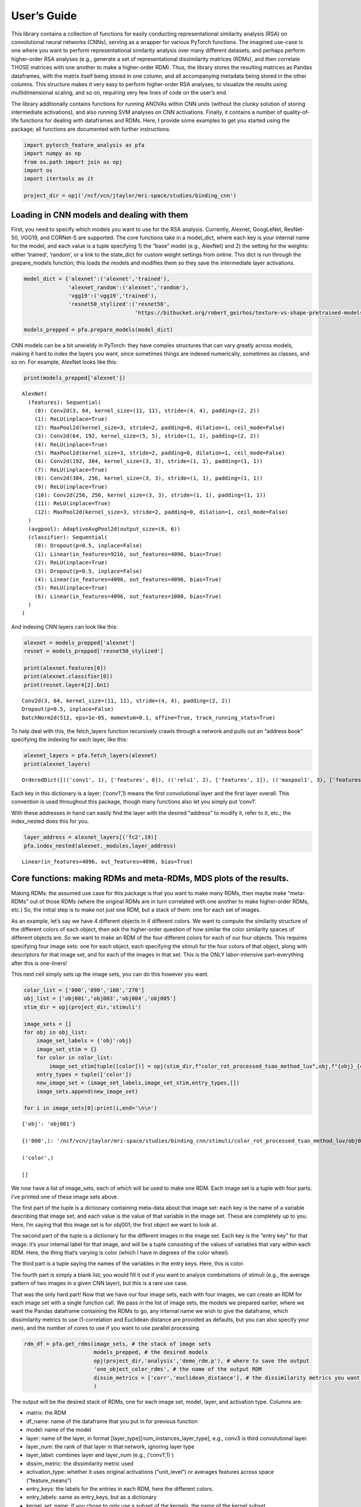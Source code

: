 
User’s Guide
------------

This library contains a collection of functions for easily conducting
representational similarity analysis (RSA) on convolutional neural
networks (CNNs), serving as a wrapper for various PyTorch functions. The
imagined use-case is one where you want to perform representational
similarity analysis over many different datasets, and perhaps perform
higher-order RSA analyses (e.g., generate a set of representational
dissimilarity matrices (RDMs), and then correlate THOSE matrices with
one another to make a higher-order RDM). Thus, the library stores the
resulting matrices as Pandas dataframes, with the matrix itself being
stored in one column, and all accompanying metadata being stored in the
other columns. This structure makes it very easy to perform higher-order
RSA analyses, to visualize the results using multidimensional scaling,
and so on, requiring very few lines of code on the user’s end.

The library additionally contains functions for running ANOVAs within
CNN units (without the clunky solution of storing intermediate
activations), and also running SVM analyses on CNN activations. Finally,
it contains a number of quality-of-life functions for dealing with
dataframes and RDMs. Here, I provide some examples to get you started
using the package; all functions are documented with further
instructions.

.. code:: ipython3

    import pytorch_feature_analysis as pfa
    import numpy as np
    from os.path import join as opj
    import os
    import itertools as it
    
    project_dir = opj('/ncf/vcn/jtaylor/mri-space/studies/binding_cnn')

Loading in CNN models and dealing with them
~~~~~~~~~~~~~~~~~~~~~~~~~~~~~~~~~~~~~~~~~~~

First, you need to specify which models you want to use for the RSA
analysis. Currently, Alexnet, GoogLeNet, ResNet-50, VGG19, and CORNet-S
are supported. The core functions take in a model_dict, where each key
is your internal name for the model, and each value is a tuple
specifying 1) the “base” model (e.g., AlexNet) and 2) the setting for
the weights: either ‘trained’, ‘random’, or a link to the state_dict for
custom weight settings from online. This dict is run through the
prepare_models function; this loads the models and modifies them so they
save the intermediate layer activations.

.. code:: ipython3

    model_dict = {'alexnet':('alexnet','trained'),
                  'alexnet_random':('alexnet','random'),
                  'vgg19':('vgg19','trained'),
                  'resnet50_stylized':('resnet50',
                                       'https://bitbucket.org/robert_geirhos/texture-vs-shape-pretrained-models/raw/6f41d2e86fc60566f78de64ecff35cc61eb6436f/resnet50_train_60_epochs-c8e5653e.pth.tar')}
    
    models_prepped = pfa.prepare_models(model_dict)

CNN models can be a bit unwieldy in PyTorch: they have complex
structures that can vary greatly across models, making it hard to index
the layers you want, since sometimes things are indexed numerically,
sometimes as classes, and so on. For example, AlexNet looks like this:

.. code:: ipython3

    print(models_prepped['alexnet'])


.. parsed-literal::

    AlexNet(
      (features): Sequential(
        (0): Conv2d(3, 64, kernel_size=(11, 11), stride=(4, 4), padding=(2, 2))
        (1): ReLU(inplace=True)
        (2): MaxPool2d(kernel_size=3, stride=2, padding=0, dilation=1, ceil_mode=False)
        (3): Conv2d(64, 192, kernel_size=(5, 5), stride=(1, 1), padding=(2, 2))
        (4): ReLU(inplace=True)
        (5): MaxPool2d(kernel_size=3, stride=2, padding=0, dilation=1, ceil_mode=False)
        (6): Conv2d(192, 384, kernel_size=(3, 3), stride=(1, 1), padding=(1, 1))
        (7): ReLU(inplace=True)
        (8): Conv2d(384, 256, kernel_size=(3, 3), stride=(1, 1), padding=(1, 1))
        (9): ReLU(inplace=True)
        (10): Conv2d(256, 256, kernel_size=(3, 3), stride=(1, 1), padding=(1, 1))
        (11): ReLU(inplace=True)
        (12): MaxPool2d(kernel_size=3, stride=2, padding=0, dilation=1, ceil_mode=False)
      )
      (avgpool): AdaptiveAvgPool2d(output_size=(6, 6))
      (classifier): Sequential(
        (0): Dropout(p=0.5, inplace=False)
        (1): Linear(in_features=9216, out_features=4096, bias=True)
        (2): ReLU(inplace=True)
        (3): Dropout(p=0.5, inplace=False)
        (4): Linear(in_features=4096, out_features=4096, bias=True)
        (5): ReLU(inplace=True)
        (6): Linear(in_features=4096, out_features=1000, bias=True)
      )
    )


And indexing CNN layers can look like this:

.. code:: ipython3

    alexnet = models_prepped['alexnet']
    resnet = models_prepped['resnet50_stylized']
    
    print(alexnet.features[0])
    print(alexnet.classifier[0])
    print(resnet.layer4[2].bn1)


.. parsed-literal::

    Conv2d(3, 64, kernel_size=(11, 11), stride=(4, 4), padding=(2, 2))
    Dropout(p=0.5, inplace=False)
    BatchNorm2d(512, eps=1e-05, momentum=0.1, affine=True, track_running_stats=True)


To help deal with this, the fetch_layers function recursively crawls
through a network and pulls out an “address book” specifying the
indexing for each layer, like this:

.. code:: ipython3

    alexnet_layers = pfa.fetch_layers(alexnet)
    print(alexnet_layers)


.. parsed-literal::

    OrderedDict([(('conv1', 1), ['features', 0]), (('relu1', 2), ['features', 1]), (('maxpool1', 3), ['features', 2]), (('conv2', 4), ['features', 3]), (('relu2', 5), ['features', 4]), (('maxpool2', 6), ['features', 5]), (('conv3', 7), ['features', 6]), (('relu3', 8), ['features', 7]), (('conv4', 9), ['features', 8]), (('relu4', 10), ['features', 9]), (('conv5', 11), ['features', 10]), (('relu5', 12), ['features', 11]), (('maxpool3', 13), ['features', 12]), (('avgpool1', 14), ['avgpool']), (('dropout1', 15), ['classifier', 0]), (('fc1', 16), ['classifier', 1]), (('relu6', 17), ['classifier', 2]), (('dropout2', 18), ['classifier', 3]), (('fc2', 19), ['classifier', 4]), (('relu7', 20), ['classifier', 5]), (('fc3', 21), ['classifier', 6])])


Each key in this dictionary is a layer; (‘conv1’,1) means the first
convolutional layer and the first layer overall. This convention is used
throughout this package, though many functions also let you simply put
‘conv1’.

With these addresses in hand can easily find the layer with the desired
“address” to modify it, refer to it, etc.; the index_nested does this
for you.

.. code:: ipython3

    layer_address = alexnet_layers[('fc2',19)]
    pfa.index_nested(alexnet._modules,layer_address)




.. parsed-literal::

    Linear(in_features=4096, out_features=4096, bias=True)



Core functions: making RDMs and meta-RDMs, MDS plots of the results.
~~~~~~~~~~~~~~~~~~~~~~~~~~~~~~~~~~~~~~~~~~~~~~~~~~~~~~~~~~~~~~~~~~~~

Making RDMs: the assumed use case for this package is that you want to
make many RDMs, then maybe make “meta-RDMs” out of those RDMs (where the
original RDMs are in turn correlated with one another to make
higher-order RDMs, etc.) So, the initial step is to make not just one
RDM, but a stack of them: one for each set of images.

As an example, let’s say we have 4 different objects in 4 different
colors. We want to compute the similarity structure of the different
colors of each object, then ask the higher-order question of how similar
the color similarity spaces of different objects are. So we want to make
an RDM of the four different colors for each of our four objects. This
requires specifying four image sets: one for each object, each
specifying the stimuli for the four colors of that object, along with
descriptors for that image set, and for each of the images in that set.
This is the ONLY labor-intensive part–everything after this is
one-liners!

This next cell simply sets up the image sets, you can do this however
you want.

.. code:: ipython3

    color_list = ['000','090','180','270']
    obj_list = ['obj001','obj003','obj004','obj005']
    stim_dir = opj(project_dir,'stimuli')
    
    image_sets = []
    for obj in obj_list:
        image_set_labels = {'obj':obj}
        image_set_stim = {}
        for color in color_list:
            image_set_stim[tuple([color])] = opj(stim_dir,f"color_rot_processed_tsao_method_luv",obj,f"{obj}_{color}deg.jpg")
        entry_types = tuple(['color'])
        new_image_set = (image_set_labels,image_set_stim,entry_types,[])
        image_sets.append(new_image_set)
    
    for i in image_sets[0]:print(i,end='\n\n')


.. parsed-literal::

    {'obj': 'obj001'}
    
    {('000',): '/ncf/vcn/jtaylor/mri-space/studies/binding_cnn/stimuli/color_rot_processed_tsao_method_luv/obj001/obj001_000deg.jpg', ('090',): '/ncf/vcn/jtaylor/mri-space/studies/binding_cnn/stimuli/color_rot_processed_tsao_method_luv/obj001/obj001_090deg.jpg', ('180',): '/ncf/vcn/jtaylor/mri-space/studies/binding_cnn/stimuli/color_rot_processed_tsao_method_luv/obj001/obj001_180deg.jpg', ('270',): '/ncf/vcn/jtaylor/mri-space/studies/binding_cnn/stimuli/color_rot_processed_tsao_method_luv/obj001/obj001_270deg.jpg'}
    
    ('color',)
    
    []
    


We now have a list of image_sets, each of which will be used to make one
RDM. Each image set is a tuple with four parts. I’ve printed one of
these image sets above.

The first part of the tuple is a dictionary containing meta-data about
that image set: each key is the name of a variable describing that image
set, and each value is the value of that variable in the image set.
These are completely up to you. Here, I’m saying that this image set is
for obj001; the first object we want to look at.

The second part of the tuple is a dictionary for the different images in
the image set. Each key is the “entry key” for that image: it’s your
internal label for that image, and will be a tuple consisting of the
values of variables that vary within each RDM. Here, the thing that’s
varying is color (which I have in degrees of the color wheel).

The third part is a tuple saying the names of the variables in the entry
keys. Here, this is color.

The fourth part is simply a blank list; you would fill it out if you
want to analyze combinations of stimuli (e.g., the average pattern of
two images in a given CNN layer), but this is a rare use case.

That was the only hard part! Now that we have our four image sets, each
with four images, we can create an RDM for each image set with a single
function call. We pass in the list of image sets, the models we prepared
earlier, where we want the Pandas dataframe containing the RDMs to go,
any internal name we wish to give the dataframe, which dissimilarity
metrics to use (1-correlation and Euclidean distance are provided as
defaults, but you can also specify your own), and the number of cores to
use if you want to use parallel processing.

.. code:: ipython3

    rdm_df = pfa.get_rdms(image_sets, # the stack of image sets
                          models_prepped, # the desired models
                          opj(project_dir,'analysis','demo_rdm.p'), # where to save the output
                          'one_object_color_rdms', # the name of the output RDM
                          dissim_metrics = ['corr','euclidean_distance'], # the dissimilarity metrics you want to try
                          )

The output will be the desired stack of RDMs, one for each image set,
model, layer, and activation type. Columns are:

-  matrix: the RDM
-  df_name: name of the dataframe that you put in for previous function
-  model: name of the model
-  layer: name of the layer, in format
   [layer_type][num_instances_layer_type], e.g., conv3 is third
   convolutional layer.
-  layer_num: the rank of that layer in that network, ignoring layer
   type
-  layer_label: combines layer and layer_num (e.g., (‘conv1’,1) )
-  dissim_metric: the dissimilarity metric used
-  activation_type: whether it uses original activations (“unit_level”)
   or averages features across space (“feature_means”)
-  entry_keys: the labels for the entries in each RDM, here the
   different colors.
-  entry_labels: same as entry_keys, but as a dictionary
-  kernel_set_name: if you chose to only use a subset of the kernels,
   the name of the kernel subset
-  kernel_inds: if you chose to only use a subset of the kernels, the
   kernels that were used.
-  perm: if you wanted to permute the labels, which permutation it is.
-  dissim_rankings: indicates, in decreasing order, the entries that
   when taken as a subset of the RDM would yield the highest mean
   dissimilarity
-  obj: the labels for the image set for that RDM. It’ll use whatever
   names you put in as the input.

.. code:: ipython3

    rdm_df




.. raw:: html

    <div>
    <style scoped>
        .dataframe tbody tr th:only-of-type {
            vertical-align: middle;
        }
    
        .dataframe tbody tr th {
            vertical-align: top;
        }
    
        .dataframe thead th {
            text-align: right;
        }
    </style>
    <table border="1" class="dataframe">
      <thead>
        <tr style="text-align: right;">
          <th></th>
          <th>df_name</th>
          <th>model</th>
          <th>layer</th>
          <th>layer_num</th>
          <th>layer_label</th>
          <th>dissim_metric</th>
          <th>activation_type</th>
          <th>matrix</th>
          <th>entry_keys</th>
          <th>entry_labels</th>
          <th>kernel_set_name</th>
          <th>kernel_inds</th>
          <th>perm</th>
          <th>perm_scramble</th>
          <th>dissim_rankings</th>
          <th>obj</th>
        </tr>
      </thead>
      <tbody>
        <tr>
          <th>0</th>
          <td>one_object_color_rdms</td>
          <td>alexnet</td>
          <td>original_rgb</td>
          <td>0</td>
          <td>(original_rgb, 0)</td>
          <td>corr</td>
          <td>unit_level</td>
          <td>[[0.0, 1.8750947395894697, 1.2162276924014461,...</td>
          <td>((000,), (090,), (180,), (270,))</td>
          <td>({'color': '000'}, {'color': '090'}, {'color':...</td>
          <td>all</td>
          <td>(0, 1, 2)</td>
          <td>orig_data</td>
          <td>[0, 1, 2, 3]</td>
          <td>(0, 1, 2, 3)</td>
          <td>obj001</td>
        </tr>
        <tr>
          <th>1</th>
          <td>one_object_color_rdms</td>
          <td>alexnet</td>
          <td>original_rgb</td>
          <td>0</td>
          <td>(original_rgb, 0)</td>
          <td>corr</td>
          <td>feature_means</td>
          <td>[[0.0, 0.0359588826334124, 0.11594776276043672...</td>
          <td>((000,), (090,), (180,), (270,))</td>
          <td>({'color': '000'}, {'color': '090'}, {'color':...</td>
          <td>all</td>
          <td>(0, 1, 2)</td>
          <td>orig_data</td>
          <td>[0, 1, 2, 3]</td>
          <td>(0, 2, 1, 3)</td>
          <td>obj001</td>
        </tr>
        <tr>
          <th>2</th>
          <td>one_object_color_rdms</td>
          <td>alexnet</td>
          <td>original_rgb</td>
          <td>0</td>
          <td>(original_rgb, 0)</td>
          <td>euclidean_distance</td>
          <td>unit_level</td>
          <td>[[0.0, 0.43406660105232936, 0.7237951708481399...</td>
          <td>((000,), (090,), (180,), (270,))</td>
          <td>({'color': '000'}, {'color': '090'}, {'color':...</td>
          <td>all</td>
          <td>(0, 1, 2)</td>
          <td>orig_data</td>
          <td>[0, 1, 2, 3]</td>
          <td>(0, 2, 1, 3)</td>
          <td>obj001</td>
        </tr>
        <tr>
          <th>3</th>
          <td>one_object_color_rdms</td>
          <td>alexnet</td>
          <td>original_rgb</td>
          <td>0</td>
          <td>(original_rgb, 0)</td>
          <td>euclidean_distance</td>
          <td>feature_means</td>
          <td>[[0.0, 118.78368004339049, 197.87626458821558,...</td>
          <td>((000,), (090,), (180,), (270,))</td>
          <td>({'color': '000'}, {'color': '090'}, {'color':...</td>
          <td>all</td>
          <td>(0, 1, 2)</td>
          <td>orig_data</td>
          <td>[0, 1, 2, 3]</td>
          <td>(0, 2, 1, 3)</td>
          <td>obj001</td>
        </tr>
        <tr>
          <th>4</th>
          <td>one_object_color_rdms</td>
          <td>alexnet</td>
          <td>conv1</td>
          <td>1</td>
          <td>(conv1, 1)</td>
          <td>corr</td>
          <td>unit_level</td>
          <td>[[0.0, 0.13727648815296245, 0.2957082539420507...</td>
          <td>((000,), (090,), (180,), (270,))</td>
          <td>({'color': '000'}, {'color': '090'}, {'color':...</td>
          <td>all</td>
          <td>(0, 1, 2, 3, 4, 5, 6, 7, 8, 9, 10, 11, 12, 13,...</td>
          <td>orig_data</td>
          <td>[0, 1, 2, 3]</td>
          <td>(0, 2, 3, 1)</td>
          <td>obj001</td>
        </tr>
        <tr>
          <th>...</th>
          <td>...</td>
          <td>...</td>
          <td>...</td>
          <td>...</td>
          <td>...</td>
          <td>...</td>
          <td>...</td>
          <td>...</td>
          <td>...</td>
          <td>...</td>
          <td>...</td>
          <td>...</td>
          <td>...</td>
          <td>...</td>
          <td>...</td>
          <td>...</td>
        </tr>
        <tr>
          <th>179</th>
          <td>one_object_color_rdms</td>
          <td>vgg19</td>
          <td>dropout2</td>
          <td>44</td>
          <td>(dropout2, 44)</td>
          <td>euclidean_distance</td>
          <td>feature_means</td>
          <td>[[0.0, 15.61007152836111, 18.95564838191362, 1...</td>
          <td>((000,), (090,), (180,), (270,))</td>
          <td>({'color': '000'}, {'color': '090'}, {'color':...</td>
          <td>all</td>
          <td>(0, 1, 2, 3, 4, 5, 6, 7, 8, 9, 10, 11, 12, 13,...</td>
          <td>orig_data</td>
          <td>[0, 1, 2, 3]</td>
          <td>(0, 2, 1, 3)</td>
          <td>obj005</td>
        </tr>
        <tr>
          <th>180</th>
          <td>one_object_color_rdms</td>
          <td>vgg19</td>
          <td>fc3</td>
          <td>45</td>
          <td>(fc3, 45)</td>
          <td>corr</td>
          <td>unit_level</td>
          <td>[[0.0, 0.021293749069576373, 0.032517214552785...</td>
          <td>((000,), (090,), (180,), (270,))</td>
          <td>({'color': '000'}, {'color': '090'}, {'color':...</td>
          <td>all</td>
          <td>(0, 1, 2, 3, 4, 5, 6, 7, 8, 9, 10, 11, 12, 13,...</td>
          <td>orig_data</td>
          <td>[0, 1, 2, 3]</td>
          <td>(0, 2, 3, 1)</td>
          <td>obj005</td>
        </tr>
        <tr>
          <th>181</th>
          <td>one_object_color_rdms</td>
          <td>vgg19</td>
          <td>fc3</td>
          <td>45</td>
          <td>(fc3, 45)</td>
          <td>corr</td>
          <td>feature_means</td>
          <td>[[0.0, 0.021293749069576373, 0.032517214552785...</td>
          <td>((000,), (090,), (180,), (270,))</td>
          <td>({'color': '000'}, {'color': '090'}, {'color':...</td>
          <td>all</td>
          <td>(0, 1, 2, 3, 4, 5, 6, 7, 8, 9, 10, 11, 12, 13,...</td>
          <td>orig_data</td>
          <td>[0, 1, 2, 3]</td>
          <td>(0, 2, 3, 1)</td>
          <td>obj005</td>
        </tr>
        <tr>
          <th>182</th>
          <td>one_object_color_rdms</td>
          <td>vgg19</td>
          <td>fc3</td>
          <td>45</td>
          <td>(fc3, 45)</td>
          <td>euclidean_distance</td>
          <td>unit_level</td>
          <td>[[0.0, 22.78180632769525, 28.43097403022289, 2...</td>
          <td>((000,), (090,), (180,), (270,))</td>
          <td>({'color': '000'}, {'color': '090'}, {'color':...</td>
          <td>all</td>
          <td>(0, 1, 2, 3, 4, 5, 6, 7, 8, 9, 10, 11, 12, 13,...</td>
          <td>orig_data</td>
          <td>[0, 1, 2, 3]</td>
          <td>(0, 2, 3, 1)</td>
          <td>obj005</td>
        </tr>
        <tr>
          <th>183</th>
          <td>one_object_color_rdms</td>
          <td>vgg19</td>
          <td>fc3</td>
          <td>45</td>
          <td>(fc3, 45)</td>
          <td>euclidean_distance</td>
          <td>feature_means</td>
          <td>[[0.0, 22.78180632769525, 28.43097403022289, 2...</td>
          <td>((000,), (090,), (180,), (270,))</td>
          <td>({'color': '000'}, {'color': '090'}, {'color':...</td>
          <td>all</td>
          <td>(0, 1, 2, 3, 4, 5, 6, 7, 8, 9, 10, 11, 12, 13,...</td>
          <td>orig_data</td>
          <td>[0, 1, 2, 3]</td>
          <td>(0, 2, 3, 1)</td>
          <td>obj005</td>
        </tr>
      </tbody>
    </table>
    <p>3472 rows × 16 columns</p>
    </div>



Now that everything is nicely labeled, making an MDS plot is easy. You
stick in one row of the dataframe (for one RDM), and you can use all the
labels to help you set the options. This is the general philosophy of
the MDS plotting function: you use the labels for each entry of the RDM
to help specify how to plot it on the MDS plot, here by showing a
picture for each entry.

.. code:: ipython3

    rdm_to_plot = pfa.df_filter(rdm_df,
                               [('model','alexnet'),
                                ('layer','conv1'),
                                ('activation_type','unit_level'),
                                ('obj','obj001'),
                                ('dissim_metric','corr'),
                                ('activation_type','unit_level')])
    
    pics = {tuple(['000']):opj(stim_dir,'color_rot_processed_tsao_method_luv','obj001','obj001_000deg.jpg'),
            tuple(['090']):opj(stim_dir,'color_rot_processed_tsao_method_luv','obj001','obj001_090deg.jpg'),
            tuple(['180']):opj(stim_dir,'color_rot_processed_tsao_method_luv','obj001','obj001_180deg.jpg'),
            tuple(['270']):opj(stim_dir,'color_rot_processed_tsao_method_luv','obj001','obj001_270deg.jpg')}
    
    pfa.rdm_mds(rdm_to_plot,
                cond_pics=pics)


.. parsed-literal::

    Stress = 0.001823892763262662




.. parsed-literal::

    0.001823892763262662




.. parsed-literal::

    <Figure size 640x480 with 0 Axes>



.. image:: output_21_3.png


Now, let’s look at how color coding differs within each object. This
will require doing a “second-order” RDM out of the RDMs we’ve already
made. This is a one-liner.

The critical concept here is that there are two kinds of variables to
specify: which are the “entry variables” (that is, the variables whose
values form the entries of each RDM), and the “grouping variables” (the
variables whose value will be fixed for each RDM, and vary across RDMs).
For example, if you want to compare how color is coded across different
objects, and want to do this separately within each CNN layer, then
“object” would be the entry variable, and “layer” would be the grouping
variable.

Let’s just do AlexNet for simplicity.

.. code:: ipython3

    rdm_df = rdm_df[rdm_df['model']=='alexnet']
    meta_rdm = pfa.get_meta_rdms(rdm_df,
                                 opj(project_dir,'analysis','demo_meta.p'),
                                 dissim_metrics = ['corr','euclidean_distance'],
                                 entry_variables=['obj'],
                                 grouping_variables=['model','layer','activation_type','dissim_metric'],
                                 df_name='color_space_across_objects_meta_rdm')


Now, we have a stack of meta-RDMs; many of the column names are the
same, with some exceptions: - Since this is a second order RDM, some
variables have been specified for BOTH levels; e.g., maybe you used
Euclidean distance as the distance metric for the first-order RDMs, but
correlation for the second levels. The convention is that the variable
name for the CURRENT level will be, e.g, “dissim_metric”, and for each
level down will have the prefix "_sub" appended to it, e.g.
“dissim_metric_sub”, because it’s the distance metric for the “sub RDM”
that went into making the current RDM. - This applies to the “entry
keys” as well: you can see not only the entries of the current RDM, but
the entries that went into each RDM that went into making the current
RDM. So, the whole “history” of the RDM is transparent.

.. code:: ipython3

    meta_rdm

.. raw:: html

    <div>
    <style scoped>
        .dataframe tbody tr th:only-of-type {
            vertical-align: middle;
        }
    
        .dataframe tbody tr th {
            vertical-align: top;
        }
    
        .dataframe thead th {
            text-align: right;
        }
    </style>
    <table border="1" class="dataframe">
      <thead>
        <tr style="text-align: right;">
          <th></th>
          <th>activation_type</th>
          <th>df_name</th>
          <th>dissim_metric</th>
          <th>dissim_metric_sub</th>
          <th>dissim_rankings</th>
          <th>entry_keys</th>
          <th>entry_keys_sub</th>
          <th>entry_labels</th>
          <th>entry_labels_sub</th>
          <th>entry_var_subset</th>
          <th>layer</th>
          <th>matrix</th>
          <th>model</th>
          <th>perm</th>
        </tr>
      </thead>
      <tbody>
        <tr>
          <th>0</th>
          <td>feature_means</td>
          <td>color_space_across_objects_meta_rdm</td>
          <td>corr</td>
          <td>corr</td>
          <td>(1, 2, 3, 0)</td>
          <td>((obj001,), (obj003,), (obj004,), (obj005,))</td>
          <td>((000,), (090,), (180,), (270,))</td>
          <td>({'obj': 'obj001'}, {'obj': 'obj003'}, {'obj':...</td>
          <td>({'color': '000'}, {'color': '090'}, {'color':...</td>
          <td>all</td>
          <td>avgpool1</td>
          <td>[[0.0, 0.4609450244553097, 0.3156066051711237,...</td>
          <td>alexnet</td>
          <td>orig_data</td>
        </tr>
        <tr>
          <th>1</th>
          <td>feature_means</td>
          <td>color_space_across_objects_meta_rdm</td>
          <td>euclidean_distance</td>
          <td>corr</td>
          <td>(2, 3, 1, 0)</td>
          <td>((obj001,), (obj003,), (obj004,), (obj005,))</td>
          <td>((000,), (090,), (180,), (270,))</td>
          <td>({'obj': 'obj001'}, {'obj': 'obj003'}, {'obj':...</td>
          <td>({'color': '000'}, {'color': '090'}, {'color':...</td>
          <td>all</td>
          <td>avgpool1</td>
          <td>[[0.0, 0.06648352493582399, 0.1310730653467144...</td>
          <td>alexnet</td>
          <td>orig_data</td>
        </tr>
        <tr>
          <th>2</th>
          <td>feature_means</td>
          <td>color_space_across_objects_meta_rdm</td>
          <td>corr</td>
          <td>euclidean_distance</td>
          <td>(1, 2, 3, 0)</td>
          <td>((obj001,), (obj003,), (obj004,), (obj005,))</td>
          <td>((000,), (090,), (180,), (270,))</td>
          <td>({'obj': 'obj001'}, {'obj': 'obj003'}, {'obj':...</td>
          <td>({'color': '000'}, {'color': '090'}, {'color':...</td>
          <td>all</td>
          <td>avgpool1</td>
          <td>[[0.0, 0.3422988419553612, 0.38712607455904735...</td>
          <td>alexnet</td>
          <td>orig_data</td>
        </tr>
        <tr>
          <th>3</th>
          <td>feature_means</td>
          <td>color_space_across_objects_meta_rdm</td>
          <td>euclidean_distance</td>
          <td>euclidean_distance</td>
          <td>(1, 3, 2, 0)</td>
          <td>((obj001,), (obj003,), (obj004,), (obj005,))</td>
          <td>((000,), (090,), (180,), (270,))</td>
          <td>({'obj': 'obj001'}, {'obj': 'obj003'}, {'obj':...</td>
          <td>({'color': '000'}, {'color': '090'}, {'color':...</td>
          <td>all</td>
          <td>avgpool1</td>
          <td>[[0.0, 5.167743977571641, 4.649373286696857, 3...</td>
          <td>alexnet</td>
          <td>orig_data</td>
        </tr>
        <tr>
          <th>4</th>
          <td>unit_level</td>
          <td>color_space_across_objects_meta_rdm</td>
          <td>corr</td>
          <td>corr</td>
          <td>(1, 2, 0, 3)</td>
          <td>((obj001,), (obj003,), (obj004,), (obj005,))</td>
          <td>((000,), (090,), (180,), (270,))</td>
          <td>({'obj': 'obj001'}, {'obj': 'obj003'}, {'obj':...</td>
          <td>({'color': '000'}, {'color': '090'}, {'color':...</td>
          <td>all</td>
          <td>avgpool1</td>
          <td>[[0.0, 0.23621845451205203, 0.1160074229743786...</td>
          <td>alexnet</td>
          <td>orig_data</td>
        </tr>
        <tr>
          <th>...</th>
          <td>...</td>
          <td>...</td>
          <td>...</td>
          <td>...</td>
          <td>...</td>
          <td>...</td>
          <td>...</td>
          <td>...</td>
          <td>...</td>
          <td>...</td>
          <td>...</td>
          <td>...</td>
          <td>...</td>
          <td>...</td>
        </tr>
        <tr>
          <th>171</th>
          <td>feature_means</td>
          <td>color_space_across_objects_meta_rdm</td>
          <td>euclidean_distance</td>
          <td>euclidean_distance</td>
          <td>(2, 3, 1, 0)</td>
          <td>((obj001,), (obj003,), (obj004,), (obj005,))</td>
          <td>((000,), (090,), (180,), (270,))</td>
          <td>({'obj': 'obj001'}, {'obj': 'obj003'}, {'obj':...</td>
          <td>({'color': '000'}, {'color': '090'}, {'color':...</td>
          <td>all</td>
          <td>relu7</td>
          <td>[[0.0, 27.91763574910618, 29.748902842971347, ...</td>
          <td>alexnet</td>
          <td>orig_data</td>
        </tr>
        <tr>
          <th>172</th>
          <td>unit_level</td>
          <td>color_space_across_objects_meta_rdm</td>
          <td>corr</td>
          <td>corr</td>
          <td>(1, 2, 0, 3)</td>
          <td>((obj001,), (obj003,), (obj004,), (obj005,))</td>
          <td>((000,), (090,), (180,), (270,))</td>
          <td>({'obj': 'obj001'}, {'obj': 'obj003'}, {'obj':...</td>
          <td>({'color': '000'}, {'color': '090'}, {'color':...</td>
          <td>all</td>
          <td>relu7</td>
          <td>[[0.0, 0.3396269758532, 0.2349621065145311, 0....</td>
          <td>alexnet</td>
          <td>orig_data</td>
        </tr>
        <tr>
          <th>173</th>
          <td>unit_level</td>
          <td>color_space_across_objects_meta_rdm</td>
          <td>euclidean_distance</td>
          <td>corr</td>
          <td>(2, 3, 1, 0)</td>
          <td>((obj001,), (obj003,), (obj004,), (obj005,))</td>
          <td>((000,), (090,), (180,), (270,))</td>
          <td>({'obj': 'obj001'}, {'obj': 'obj003'}, {'obj':...</td>
          <td>({'color': '000'}, {'color': '090'}, {'color':...</td>
          <td>all</td>
          <td>relu7</td>
          <td>[[0.0, 0.04344341822038015, 0.1330625415697585...</td>
          <td>alexnet</td>
          <td>orig_data</td>
        </tr>
        <tr>
          <th>174</th>
          <td>unit_level</td>
          <td>color_space_across_objects_meta_rdm</td>
          <td>corr</td>
          <td>euclidean_distance</td>
          <td>(1, 2, 0, 3)</td>
          <td>((obj001,), (obj003,), (obj004,), (obj005,))</td>
          <td>((000,), (090,), (180,), (270,))</td>
          <td>({'obj': 'obj001'}, {'obj': 'obj003'}, {'obj':...</td>
          <td>({'color': '000'}, {'color': '090'}, {'color':...</td>
          <td>all</td>
          <td>relu7</td>
          <td>[[0.0, 0.7802549825310915, 0.2258247741051045,...</td>
          <td>alexnet</td>
          <td>orig_data</td>
        </tr>
        <tr>
          <th>175</th>
          <td>unit_level</td>
          <td>color_space_across_objects_meta_rdm</td>
          <td>euclidean_distance</td>
          <td>euclidean_distance</td>
          <td>(2, 3, 1, 0)</td>
          <td>((obj001,), (obj003,), (obj004,), (obj005,))</td>
          <td>((000,), (090,), (180,), (270,))</td>
          <td>({'obj': 'obj001'}, {'obj': 'obj003'}, {'obj':...</td>
          <td>({'color': '000'}, {'color': '090'}, {'color':...</td>
          <td>all</td>
          <td>relu7</td>
          <td>[[0.0, 27.91763574910618, 29.748902842971347, ...</td>
          <td>alexnet</td>
          <td>orig_data</td>
        </tr>
      </tbody>
    </table>
    <p>176 rows × 14 columns</p>
    </div>



Now let’s make a second-order MDS plot: this will depict how similar the
color RDMs of the different objects are to each other, and do it for
each layer of AlexNet.

.. code:: ipython3

    pics = {tuple([('obj001')]):opj(stim_dir,'color_rot_processed_tsao_method_luv','obj001','obj001_000deg.jpg'),
            tuple([('obj003')]):opj(stim_dir,'color_rot_processed_tsao_method_luv','obj003','obj003_000deg.jpg'),
            tuple([('obj004')]):opj(stim_dir,'color_rot_processed_tsao_method_luv','obj004','obj004_000deg.jpg'),
            tuple([('obj005')]):opj(stim_dir,'color_rot_processed_tsao_method_luv','obj005','obj005_000deg.jpg')}
    
    rdm_to_plot = pfa.df_filter(meta_rdm,
                               [('model','alexnet'),
                                ('layer','conv1'),
                                ('activation_type','unit_level'),
                                ('dissim_metric','corr'),
                                ('activation_type','unit_level'),
                                ('dissim_metric_sub','corr')])
    
    pfa.my_mds(rdm_to_plot,
               cond_pics=pics,
               fig_title=layer)


.. parsed-literal::

    Stress = 9.46600380647462e-05




.. parsed-literal::

    9.46600380647462e-05




.. parsed-literal::

    <Figure size 640x480 with 0 Axes>



.. image:: output_27_3.png


What if we want to have multiple “entry variables”–for example, to see
how the color spaces vary across objects AND layers? Easy: same command
as before, just move “layer” from the grouping variables list to the
entry variables list.

.. code:: ipython3

    meta_rdm = pfa.get_meta_rdms(rdm_df,
                                 opj(project_dir,'analysis','demo_meta.p'),
                                 dissim_metrics = ['corr','euclidean_distance'],
                                 entry_variables=['obj','layer'],
                                 grouping_variables=['model','activation_type','dissim_metric'],
                                 df_name='color_space_across_objects_meta_rdm')


.. parsed-literal::

    Getting meta-rdm for alexnet,feature_means,corr
    Getting meta-rdm for alexnet,feature_means,euclidean_distance
    Getting meta-rdm for alexnet,unit_level,corr
    Getting meta-rdm for alexnet,unit_level,euclidean_distance


.. code:: ipython3

    meta_rdm



.. raw:: html

    <div>
    <style scoped>
        .dataframe tbody tr th:only-of-type {
            vertical-align: middle;
        }
    
        .dataframe tbody tr th {
            vertical-align: top;
        }
    
        .dataframe thead th {
            text-align: right;
        }
    </style>
    <table border="1" class="dataframe">
      <thead>
        <tr style="text-align: right;">
          <th></th>
          <th>activation_type</th>
          <th>df_name</th>
          <th>dissim_metric</th>
          <th>dissim_metric_sub</th>
          <th>dissim_rankings</th>
          <th>entry_keys</th>
          <th>entry_keys_sub</th>
          <th>entry_labels</th>
          <th>entry_labels_sub</th>
          <th>entry_var_subset</th>
          <th>matrix</th>
          <th>model</th>
          <th>perm</th>
        </tr>
      </thead>
      <tbody>
        <tr>
          <th>0</th>
          <td>feature_means</td>
          <td>color_space_across_objects_meta_rdm</td>
          <td>corr</td>
          <td>corr</td>
          <td>(77, 65, 43, 4, 78, 55, 56, 69, 87, 33, 47, 63...</td>
          <td>((obj001, original_rgb), (obj001, conv1), (obj...</td>
          <td>((000,), (090,), (180,), (270,))</td>
          <td>({'obj': 'obj001', 'layer': 'original_rgb'}, {...</td>
          <td>({'color': '000'}, {'color': '090'}, {'color':...</td>
          <td>all</td>
          <td>[[0.0, 0.49545356806833296, 0.4954535680683329...</td>
          <td>alexnet</td>
          <td>orig_data</td>
        </tr>
        <tr>
          <th>1</th>
          <td>feature_means</td>
          <td>color_space_across_objects_meta_rdm</td>
          <td>euclidean_distance</td>
          <td>corr</td>
          <td>(23, 65, 85, 24, 66, 25, 43, 3, 21, 55, 1, 4, ...</td>
          <td>((obj001, original_rgb), (obj001, conv1), (obj...</td>
          <td>((000,), (090,), (180,), (270,))</td>
          <td>({'obj': 'obj001', 'layer': 'original_rgb'}, {...</td>
          <td>({'color': '000'}, {'color': '090'}, {'color':...</td>
          <td>all</td>
          <td>[[0.0, 0.8174005000991298, 0.8174005000991298,...</td>
          <td>alexnet</td>
          <td>orig_data</td>
        </tr>
        <tr>
          <th>2</th>
          <td>feature_means</td>
          <td>color_space_across_objects_meta_rdm</td>
          <td>corr</td>
          <td>euclidean_distance</td>
          <td>(65, 77, 43, 21, 73, 63, 78, 41, 64, 23, 55, 2...</td>
          <td>((obj001, original_rgb), (obj001, conv1), (obj...</td>
          <td>((000,), (090,), (180,), (270,))</td>
          <td>({'obj': 'obj001', 'layer': 'original_rgb'}, {...</td>
          <td>({'color': '000'}, {'color': '090'}, {'color':...</td>
          <td>all</td>
          <td>[[0.0, 0.2528568645460173, 0.2528568645460173,...</td>
          <td>alexnet</td>
          <td>orig_data</td>
        </tr>
        <tr>
          <th>3</th>
          <td>feature_means</td>
          <td>color_space_across_objects_meta_rdm</td>
          <td>euclidean_distance</td>
          <td>euclidean_distance</td>
          <td>(22, 55, 82, 67, 0, 56, 44, 68, 66, 33, 81, 34...</td>
          <td>((obj001, original_rgb), (obj001, conv1), (obj...</td>
          <td>((000,), (090,), (180,), (270,))</td>
          <td>({'obj': 'obj001', 'layer': 'original_rgb'}, {...</td>
          <td>({'color': '000'}, {'color': '090'}, {'color':...</td>
          <td>all</td>
          <td>[[0.0, 351.42252806393736, 351.42252806393736,...</td>
          <td>alexnet</td>
          <td>orig_data</td>
        </tr>
        <tr>
          <th>4</th>
          <td>unit_level</td>
          <td>color_space_across_objects_meta_rdm</td>
          <td>corr</td>
          <td>corr</td>
          <td>(25, 87, 43, 23, 65, 33, 22, 24, 63, 34, 64, 4...</td>
          <td>((obj001, original_rgb), (obj001, conv1), (obj...</td>
          <td>((000,), (090,), (180,), (270,))</td>
          <td>({'obj': 'obj001', 'layer': 'original_rgb'}, {...</td>
          <td>({'color': '000'}, {'color': '090'}, {'color':...</td>
          <td>all</td>
          <td>[[0.0, 0.8319548554356617, 0.8319548554356617,...</td>
          <td>alexnet</td>
          <td>orig_data</td>
        </tr>
        <tr>
          <th>5</th>
          <td>unit_level</td>
          <td>color_space_across_objects_meta_rdm</td>
          <td>euclidean_distance</td>
          <td>corr</td>
          <td>(22, 65, 1, 0, 43, 44, 21, 85, 63, 66, 69, 86,...</td>
          <td>((obj001, original_rgb), (obj001, conv1), (obj...</td>
          <td>((000,), (090,), (180,), (270,))</td>
          <td>({'obj': 'obj001', 'layer': 'original_rgb'}, {...</td>
          <td>({'color': '000'}, {'color': '090'}, {'color':...</td>
          <td>all</td>
          <td>[[0.0, 2.184024976742347, 2.184024976742347, 2...</td>
          <td>alexnet</td>
          <td>orig_data</td>
        </tr>
        <tr>
          <th>6</th>
          <td>unit_level</td>
          <td>color_space_across_objects_meta_rdm</td>
          <td>corr</td>
          <td>euclidean_distance</td>
          <td>(21, 43, 69, 65, 23, 63, 24, 41, 64, 25, 42, 6...</td>
          <td>((obj001, original_rgb), (obj001, conv1), (obj...</td>
          <td>((000,), (090,), (180,), (270,))</td>
          <td>({'obj': 'obj001', 'layer': 'original_rgb'}, {...</td>
          <td>({'color': '000'}, {'color': '090'}, {'color':...</td>
          <td>all</td>
          <td>[[0.0, 0.17979634717723558, 0.1797963471772355...</td>
          <td>alexnet</td>
          <td>orig_data</td>
        </tr>
        <tr>
          <th>7</th>
          <td>unit_level</td>
          <td>color_space_across_objects_meta_rdm</td>
          <td>euclidean_distance</td>
          <td>euclidean_distance</td>
          <td>(66, 70, 23, 44, 71, 0, 4, 22, 24, 65, 5, 63, ...</td>
          <td>((obj001, original_rgb), (obj001, conv1), (obj...</td>
          <td>((000,), (090,), (180,), (270,))</td>
          <td>({'obj': 'obj001', 'layer': 'original_rgb'}, {...</td>
          <td>({'color': '000'}, {'color': '090'}, {'color':...</td>
          <td>all</td>
          <td>[[0.0, 592.9478059987554, 592.9478059987554, 3...</td>
          <td>alexnet</td>
          <td>orig_data</td>
        </tr>
      </tbody>
    </table>
    </div>



We can also make MDS plots where the items are connected: here, let’s do
it to trace the trajectory of each RDM across each layer and each
object, showing the picture at the end of each trajectory to label it.
You specify each trajectory by simply listing the entries in that
trajectory; I’ve printed an example of one.

.. code:: ipython3

    # Only have picture for the last layer so it's not too crowded.
    
    pics = {}
    
    for obj,layer in it.product(obj_list,rdm_df['layer'].unique()):
        if layer=='fc3':
            pics[tuple([obj,layer])] = opj(stim_dir,'color_rot_processed_tsao_method_luv',obj,f'{obj}_000deg.jpg')
    
    # Have trajectories to show how each object evolves through the layers:
    # you put in a list of trajectories, where each trajectory specifies the order of entries that are connected,
    # and any formatting options. 
            
    traj_list = []
    for obj in obj_list:
        new_traj = []
        for layer in rdm_df['layer'].unique():
            new_traj.append(tuple([obj,layer]))
        traj_list.append((new_traj,{'linewidth':1,'c':'black'}))
    
    print("A sample trajectory; just a list of the entries you want to connct on the MDS plot:\n")
    print(traj_list[0])
    
    rdm_to_plot = pfa.df_subset(meta_rdm,
                               [('model','alexnet'),
                                ('activation_type','unit_level'),
                                ('dissim_metric','corr'),
                                ('activation_type','unit_level'),
                                ('dissim_metric_sub','corr')])
    
    pfa.rdm_mds(rdm_to_plot,
               line_trajectories = traj_list,
               cond_pics=pics)


.. parsed-literal::

    A sample trajectory; just a list of the entries you want to connct on the MDS plot:
    
    ([('obj001', 'original_rgb'), ('obj001', 'conv1'), ('obj001', 'relu1'), ('obj001', 'maxpool1'), ('obj001', 'conv2'), ('obj001', 'relu2'), ('obj001', 'maxpool2'), ('obj001', 'conv3'), ('obj001', 'relu3'), ('obj001', 'conv4'), ('obj001', 'relu4'), ('obj001', 'conv5'), ('obj001', 'relu5'), ('obj001', 'maxpool3'), ('obj001', 'avgpool1'), ('obj001', 'dropout1'), ('obj001', 'fc1'), ('obj001', 'relu6'), ('obj001', 'dropout2'), ('obj001', 'fc2'), ('obj001', 'relu7'), ('obj001', 'fc3')], {'linewidth': 1, 'c': 'black'})
    Stress = 17.912259514910232




.. parsed-literal::

    17.912259514910232




.. parsed-literal::

    <Figure size 640x480 with 0 Axes>



.. image:: output_32_3.png


We can make a “third-order” RDM if we want… and so on.

.. code:: ipython3

    meta_meta_rdm = pfa.get_meta_rdms(meta_rdm,
                                 opj(project_dir,'analysis','demo_meta_meta.p'),
                                 dissim_metrics = ['corr','euclidean_distance'],
                                 entry_variables=['activation_type'],
                                 grouping_variables=['model','dissim_metric','dissim_metric_sub'],
                                 df_name='color_space_across_objects_meta_rdm')


.. parsed-literal::

    Getting meta-rdm for alexnet,corr,corr
    Getting meta-rdm for alexnet,corr,euclidean_distance
    Getting meta-rdm for alexnet,euclidean_distance,corr
    Getting meta-rdm for alexnet,euclidean_distance,euclidean_distance


.. code:: ipython3

    meta_meta_rdm




.. raw:: html

    <div>
    <style scoped>
        .dataframe tbody tr th:only-of-type {
            vertical-align: middle;
        }
    
        .dataframe tbody tr th {
            vertical-align: top;
        }
    
        .dataframe thead th {
            text-align: right;
        }
    </style>
    <table border="1" class="dataframe">
      <thead>
        <tr style="text-align: right;">
          <th></th>
          <th>df_name</th>
          <th>dissim_metric</th>
          <th>dissim_metric_sub</th>
          <th>dissim_metric_sub_sub</th>
          <th>dissim_rankings</th>
          <th>entry_keys</th>
          <th>entry_keys_sub</th>
          <th>entry_labels</th>
          <th>entry_labels_sub</th>
          <th>entry_var_subset</th>
          <th>matrix</th>
          <th>model</th>
          <th>perm</th>
        </tr>
      </thead>
      <tbody>
        <tr>
          <th>0</th>
          <td>color_space_across_objects_meta_rdm</td>
          <td>corr</td>
          <td>corr</td>
          <td>corr</td>
          <td>(0, 1)</td>
          <td>((feature_means,), (unit_level,))</td>
          <td>((obj001, original_rgb), (obj001, conv1), (obj...</td>
          <td>({'activation_type': 'feature_means'}, {'activ...</td>
          <td>({'obj': 'obj001', 'layer': 'original_rgb'}, {...</td>
          <td>all</td>
          <td>[[0.0, 0.416583655895827], [0.4165836558958269...</td>
          <td>alexnet</td>
          <td>orig_data</td>
        </tr>
        <tr>
          <th>1</th>
          <td>color_space_across_objects_meta_rdm</td>
          <td>euclidean_distance</td>
          <td>corr</td>
          <td>corr</td>
          <td>(0, 1)</td>
          <td>((feature_means,), (unit_level,))</td>
          <td>((obj001, original_rgb), (obj001, conv1), (obj...</td>
          <td>({'activation_type': 'feature_means'}, {'activ...</td>
          <td>({'obj': 'obj001', 'layer': 'original_rgb'}, {...</td>
          <td>all</td>
          <td>[[0.0, 14.634938320866786], [14.63493832086678...</td>
          <td>alexnet</td>
          <td>orig_data</td>
        </tr>
        <tr>
          <th>2</th>
          <td>color_space_across_objects_meta_rdm</td>
          <td>corr</td>
          <td>corr</td>
          <td>euclidean_distance</td>
          <td>(0, 1)</td>
          <td>((feature_means,), (unit_level,))</td>
          <td>((obj001, original_rgb), (obj001, conv1), (obj...</td>
          <td>({'activation_type': 'feature_means'}, {'activ...</td>
          <td>({'obj': 'obj001', 'layer': 'original_rgb'}, {...</td>
          <td>all</td>
          <td>[[0.0, 0.2518024477417703], [0.251802447741770...</td>
          <td>alexnet</td>
          <td>orig_data</td>
        </tr>
        <tr>
          <th>3</th>
          <td>color_space_across_objects_meta_rdm</td>
          <td>euclidean_distance</td>
          <td>corr</td>
          <td>euclidean_distance</td>
          <td>(0, 1)</td>
          <td>((feature_means,), (unit_level,))</td>
          <td>((obj001, original_rgb), (obj001, conv1), (obj...</td>
          <td>({'activation_type': 'feature_means'}, {'activ...</td>
          <td>({'obj': 'obj001', 'layer': 'original_rgb'}, {...</td>
          <td>all</td>
          <td>[[0.0, 15.195735308396694], [15.19573530839669...</td>
          <td>alexnet</td>
          <td>orig_data</td>
        </tr>
        <tr>
          <th>4</th>
          <td>color_space_across_objects_meta_rdm</td>
          <td>corr</td>
          <td>euclidean_distance</td>
          <td>corr</td>
          <td>(0, 1)</td>
          <td>((feature_means,), (unit_level,))</td>
          <td>((obj001, original_rgb), (obj001, conv1), (obj...</td>
          <td>({'activation_type': 'feature_means'}, {'activ...</td>
          <td>({'obj': 'obj001', 'layer': 'original_rgb'}, {...</td>
          <td>all</td>
          <td>[[0.0, 0.9834720383101602], [0.983472038310160...</td>
          <td>alexnet</td>
          <td>orig_data</td>
        </tr>
        <tr>
          <th>5</th>
          <td>color_space_across_objects_meta_rdm</td>
          <td>euclidean_distance</td>
          <td>euclidean_distance</td>
          <td>corr</td>
          <td>(0, 1)</td>
          <td>((feature_means,), (unit_level,))</td>
          <td>((obj001, original_rgb), (obj001, conv1), (obj...</td>
          <td>({'activation_type': 'feature_means'}, {'activ...</td>
          <td>({'obj': 'obj001', 'layer': 'original_rgb'}, {...</td>
          <td>all</td>
          <td>[[0.0, 35.956544017586495], [35.95654401758649...</td>
          <td>alexnet</td>
          <td>orig_data</td>
        </tr>
        <tr>
          <th>6</th>
          <td>color_space_across_objects_meta_rdm</td>
          <td>corr</td>
          <td>euclidean_distance</td>
          <td>euclidean_distance</td>
          <td>(0, 1)</td>
          <td>((feature_means,), (unit_level,))</td>
          <td>((obj001, original_rgb), (obj001, conv1), (obj...</td>
          <td>({'activation_type': 'feature_means'}, {'activ...</td>
          <td>({'obj': 'obj001', 'layer': 'original_rgb'}, {...</td>
          <td>all</td>
          <td>[[0.0, 0.8081748655508854], [0.808174865550885...</td>
          <td>alexnet</td>
          <td>orig_data</td>
        </tr>
        <tr>
          <th>7</th>
          <td>color_space_across_objects_meta_rdm</td>
          <td>euclidean_distance</td>
          <td>euclidean_distance</td>
          <td>euclidean_distance</td>
          <td>(0, 1)</td>
          <td>((feature_means,), (unit_level,))</td>
          <td>((obj001, original_rgb), (obj001, conv1), (obj...</td>
          <td>({'activation_type': 'feature_means'}, {'activ...</td>
          <td>({'obj': 'obj001', 'layer': 'original_rgb'}, {...</td>
          <td>all</td>
          <td>[[0.0, 14924.750045820365], [14924.75004582036...</td>
          <td>alexnet</td>
          <td>orig_data</td>
        </tr>
      </tbody>
    </table>
    </div>



That’s it for the core functions! As you can see, once you’ve set up the
initial images you want to use, making RDMs, higher-order RDMs, and MDS
plots is just a few lines of code. The documentation of each function
has more information.

Quality of Life Functions
~~~~~~~~~~~~~~~~~~~~~~~~~

What if we want to pic a subset of an RDM with dissimilarity as high as
possible? For example, you have 1000 objects, and you want to find the
set of 50 that are as different as can be? There’s a function for that!

.. code:: ipython3

    # Make an "RDM"--symmetrical matrix with entries between 1 and -1, zeros on diagonal:
    
    matrix_size = 1000
    num_items = 50
    matrix = np.random.normal(size=(matrix_size,matrix_size))
    matrix = (matrix+matrix.T)/2
    np.fill_diagonal(matrix,0)
    print(f"Initial matrix mean={np.mean(matrix)}")
    
    # Now find the 50 objects that have the highest possible mean dissimilarity:
    
    output_rdm,inds = pfa.get_extreme_dissims_total(matrix,num_items)
    print(f"Final matrix mean={np.mean(output_rdm)}")


.. parsed-literal::

    Initial matrix mean=0.00038939688834630453
    Final matrix mean=0.31892697381699325


From the initial 1000 “objects”, 50 were selected with much higher
collective similarity.

Other functions let you choose subsets with a target mean similarity
(e.g., if you want objects whose mean correlation is as close as
possible to r=.7), among other options.

Conclusion
~~~~~~~~~~

These are just the “core” functions. There are many others–check out the
documentation for each function to learn more, and email
johnmarkedwardtaylor@gmail.com with any questions!
